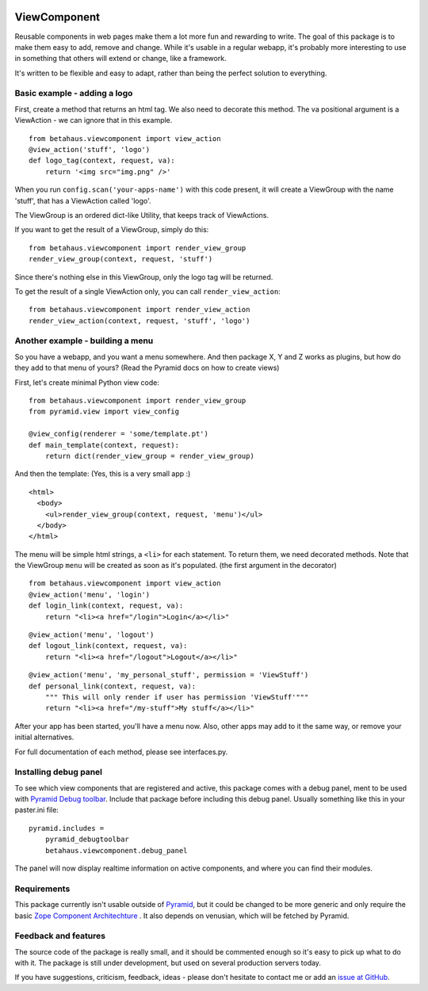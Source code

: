 .. image:: https://travis-ci.org/robinharms/betahaus.viewcomponent.png?branch=master   :target: https://travis-ci.org/robinharms/betahaus.viewcomponent

ViewComponent
=============

Reusable components in web pages make them a lot more fun and rewarding to write.
The goal of this package is to make them easy to add, remove and change.
While it's usable in a regular webapp, it's probably more interesting to use
in something that others will extend or change, like a framework.

It's written to be flexible and easy to adapt, rather than being the perfect solution to everything.


Basic example - adding a logo
-----------------------------

First, create a method that returns an html tag.
We also need to decorate this method.
The va positional argument is a ViewAction - we can ignore that
in this example.

::

    from betahaus.viewcomponent import view_action
    @view_action('stuff', 'logo')
    def logo_tag(context, request, va):
        return '<img src="img.png" />'

When you run ``config.scan('your-apps-name')`` with this code present,
it will create a ViewGroup with the name 'stuff', that has a ViewAction
called 'logo'.

The ViewGroup is an ordered dict-like Utility, that keeps track of ViewActions.

If you want to get the result of a ViewGroup, simply do this:

::

    from betahaus.viewcomponent import render_view_group
    render_view_group(context, request, 'stuff')

Since there's nothing else in this ViewGroup, only the logo tag will be returned.

To get the result of a single ViewAction only, you can call ``render_view_action``:

::

    from betahaus.viewcomponent import render_view_action
    render_view_action(context, request, 'stuff', 'logo')


Another example - building a menu
---------------------------------

So you have a webapp, and you want a menu somewhere. And then package X, Y and Z
works as plugins, but how do they add to that menu of yours?
(Read the Pyramid docs on how to create views)

First, let's create minimal Python view code:

::

    from betahaus.viewcomponent import render_view_group
    from pyramid.view import view_config
    
    @view_config(renderer = 'some/template.pt')
    def main_template(context, request):
        return dict(render_view_group = render_view_group)
      
And then the template:
(Yes, this is a very small app :)

::

    <html>
      <body>
        <ul>render_view_group(context, request, 'menu')</ul>
      </body>
    </html>

The menu will be simple html strings, a ``<li>`` for each statement.
To return them, we need decorated methods. Note that the ViewGroup
``menu`` will be created as soon as it's populated. (the first argument in the decorator)

::

    from betahaus.viewcomponent import view_action
    @view_action('menu', 'login')
    def login_link(context, request, va):
        return "<li><a href="/login">Login</a></li>"

::

    @view_action('menu', 'logout')
    def logout_link(context, request, va):
        return "<li><a href="/logout">Logout</a></li>"

::

    @view_action('menu', 'my_personal_stuff', permission = 'ViewStuff')
    def personal_link(context, request, va):
        """ This will only render if user has permission 'ViewStuff'"""
        return "<li><a href="/my-stuff">My stuff</a></li>"

After your app has been started, you'll have a menu now. Also, other apps may add to it the same way,
or remove your initial alternatives.

For full documentation of each method, please see interfaces.py.


Installing debug panel
----------------------

To see which view components that are registered and active, this package comes with a debug panel, ment to be used with
`Pyramid Debug toolbar <http://docs.pylonsproject.org/projects/pyramid_debugtoolbar/en/latest/>`_.
Include that package before including this debug panel. Usually something like this in your paster.ini file:

::

    pyramid.includes =
        pyramid_debugtoolbar
        betahaus.viewcomponent.debug_panel

The panel will now display realtime information on active components, and where you can find their modules.


Requirements
------------

This package currently isn't usable outside of `Pyramid <http://www.pylonsproject.org/>`_, but it could be
changed to be more generic and only require the basic `Zope Component Architechture <http://www.muthukadan.net/docs/zca.html>`_ .
It also depends on venusian, which will be fetched by Pyramid.


Feedback and features
---------------------

The source code of the package is really small, and it should be commented enough so it's
easy to pick up what to do with it. The package is still under development, but used on several
production servers today.

If you have suggestions, criticism, feedback, ideas - please don't hesitate to contact me
or add an `issue at GitHub <https://github.com/robinharms/betahaus.viewcomponent/issues>`_.

